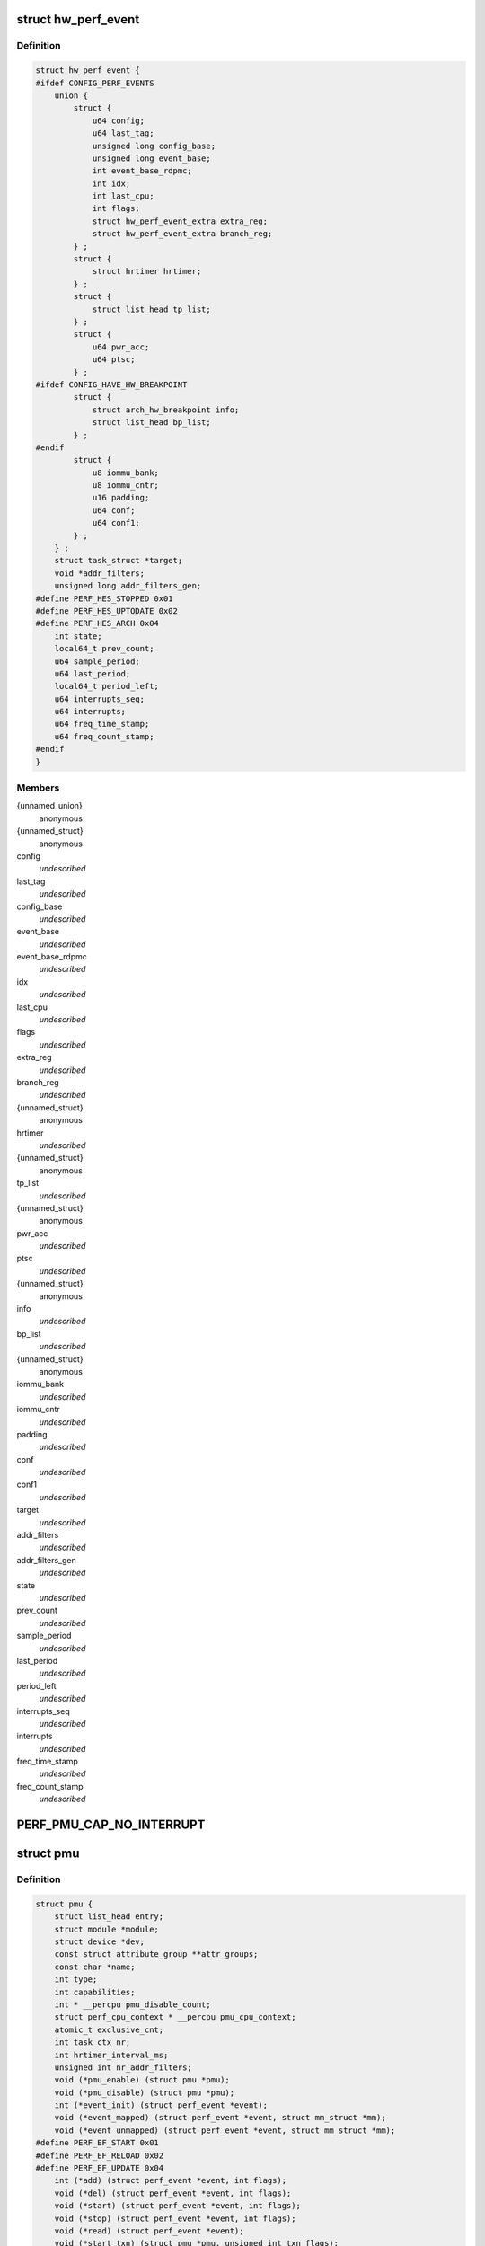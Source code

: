 .. -*- coding: utf-8; mode: rst -*-
.. src-file: include/linux/perf_event.h

.. _`hw_perf_event`:

struct hw_perf_event
====================

.. c:type:: struct hw_perf_event

    performance event hardware details:

.. _`hw_perf_event.definition`:

Definition
----------

.. code-block:: c

    struct hw_perf_event {
    #ifdef CONFIG_PERF_EVENTS
        union {
            struct {
                u64 config;
                u64 last_tag;
                unsigned long config_base;
                unsigned long event_base;
                int event_base_rdpmc;
                int idx;
                int last_cpu;
                int flags;
                struct hw_perf_event_extra extra_reg;
                struct hw_perf_event_extra branch_reg;
            } ;
            struct {
                struct hrtimer hrtimer;
            } ;
            struct {
                struct list_head tp_list;
            } ;
            struct {
                u64 pwr_acc;
                u64 ptsc;
            } ;
    #ifdef CONFIG_HAVE_HW_BREAKPOINT
            struct {
                struct arch_hw_breakpoint info;
                struct list_head bp_list;
            } ;
    #endif
            struct {
                u8 iommu_bank;
                u8 iommu_cntr;
                u16 padding;
                u64 conf;
                u64 conf1;
            } ;
        } ;
        struct task_struct *target;
        void *addr_filters;
        unsigned long addr_filters_gen;
    #define PERF_HES_STOPPED 0x01
    #define PERF_HES_UPTODATE 0x02
    #define PERF_HES_ARCH 0x04
        int state;
        local64_t prev_count;
        u64 sample_period;
        u64 last_period;
        local64_t period_left;
        u64 interrupts_seq;
        u64 interrupts;
        u64 freq_time_stamp;
        u64 freq_count_stamp;
    #endif
    }

.. _`hw_perf_event.members`:

Members
-------

{unnamed_union}
    anonymous

{unnamed_struct}
    anonymous

config
    *undescribed*

last_tag
    *undescribed*

config_base
    *undescribed*

event_base
    *undescribed*

event_base_rdpmc
    *undescribed*

idx
    *undescribed*

last_cpu
    *undescribed*

flags
    *undescribed*

extra_reg
    *undescribed*

branch_reg
    *undescribed*

{unnamed_struct}
    anonymous

hrtimer
    *undescribed*

{unnamed_struct}
    anonymous

tp_list
    *undescribed*

{unnamed_struct}
    anonymous

pwr_acc
    *undescribed*

ptsc
    *undescribed*

{unnamed_struct}
    anonymous

info
    *undescribed*

bp_list
    *undescribed*

{unnamed_struct}
    anonymous

iommu_bank
    *undescribed*

iommu_cntr
    *undescribed*

padding
    *undescribed*

conf
    *undescribed*

conf1
    *undescribed*

target
    *undescribed*

addr_filters
    *undescribed*

addr_filters_gen
    *undescribed*

state
    *undescribed*

prev_count
    *undescribed*

sample_period
    *undescribed*

last_period
    *undescribed*

period_left
    *undescribed*

interrupts_seq
    *undescribed*

interrupts
    *undescribed*

freq_time_stamp
    *undescribed*

freq_count_stamp
    *undescribed*

.. _`perf_pmu_cap_no_interrupt`:

PERF_PMU_CAP_NO_INTERRUPT
=========================

.. c:function::  PERF_PMU_CAP_NO_INTERRUPT()

    :capabilities flags

.. _`pmu`:

struct pmu
==========

.. c:type:: struct pmu

    generic performance monitoring unit

.. _`pmu.definition`:

Definition
----------

.. code-block:: c

    struct pmu {
        struct list_head entry;
        struct module *module;
        struct device *dev;
        const struct attribute_group **attr_groups;
        const char *name;
        int type;
        int capabilities;
        int * __percpu pmu_disable_count;
        struct perf_cpu_context * __percpu pmu_cpu_context;
        atomic_t exclusive_cnt;
        int task_ctx_nr;
        int hrtimer_interval_ms;
        unsigned int nr_addr_filters;
        void (*pmu_enable) (struct pmu *pmu);
        void (*pmu_disable) (struct pmu *pmu);
        int (*event_init) (struct perf_event *event);
        void (*event_mapped) (struct perf_event *event, struct mm_struct *mm);
        void (*event_unmapped) (struct perf_event *event, struct mm_struct *mm);
    #define PERF_EF_START 0x01
    #define PERF_EF_RELOAD 0x02
    #define PERF_EF_UPDATE 0x04
        int (*add) (struct perf_event *event, int flags);
        void (*del) (struct perf_event *event, int flags);
        void (*start) (struct perf_event *event, int flags);
        void (*stop) (struct perf_event *event, int flags);
        void (*read) (struct perf_event *event);
        void (*start_txn) (struct pmu *pmu, unsigned int txn_flags);
        int (*commit_txn) (struct pmu *pmu);
        void (*cancel_txn) (struct pmu *pmu);
        int (*event_idx) (struct perf_event *event);
        void (*sched_task) (struct perf_event_context *ctx, bool sched_in);
        size_t task_ctx_size;
        void *(*setup_aux) (int cpu, void **pages, int nr_pages, bool overwrite);
        void (*free_aux) (void *aux);
        int (*addr_filters_validate) (struct list_head *filters);
        void (*addr_filters_sync) (struct perf_event *event);
        int (*filter_match) (struct perf_event *event);
    }

.. _`pmu.members`:

Members
-------

entry
    *undescribed*

module
    *undescribed*

dev
    *undescribed*

attr_groups
    *undescribed*

name
    *undescribed*

type
    *undescribed*

capabilities
    *undescribed*

pmu_disable_count
    *undescribed*

pmu_cpu_context
    *undescribed*

exclusive_cnt
    *undescribed*

task_ctx_nr
    *undescribed*

hrtimer_interval_ms
    *undescribed*

nr_addr_filters
    *undescribed*

pmu_enable
    *undescribed*

pmu_disable
    *undescribed*

event_init
    *undescribed*

event_mapped
    *undescribed*

event_unmapped
    *undescribed*

add
    *undescribed*

del
    *undescribed*

start
    *undescribed*

stop
    *undescribed*

read
    *undescribed*

start_txn
    *undescribed*

commit_txn
    *undescribed*

cancel_txn
    *undescribed*

event_idx
    *undescribed*

sched_task
    *undescribed*

task_ctx_size
    *undescribed*

setup_aux
    *undescribed*

free_aux
    *undescribed*

addr_filters_validate
    *undescribed*

addr_filters_sync
    *undescribed*

filter_match
    *undescribed*

.. _`perf_addr_filter`:

struct perf_addr_filter
=======================

.. c:type:: struct perf_addr_filter

    address range filter definition

.. _`perf_addr_filter.definition`:

Definition
----------

.. code-block:: c

    struct perf_addr_filter {
        struct list_head entry;
        struct inode *inode;
        unsigned long offset;
        unsigned long size;
        unsigned int range : 1, filter : 1;
    }

.. _`perf_addr_filter.members`:

Members
-------

entry
    event's filter list linkage

inode
    object file's inode for file-based filters

offset
    filter range offset

size
    filter range size

range
    1: range, 0: address

filter
    1: filter/start, 0: stop

.. _`perf_addr_filter.description`:

Description
-----------

This is a hardware-agnostic filter configuration as specified by the user.

.. _`perf_addr_filters_head`:

struct perf_addr_filters_head
=============================

.. c:type:: struct perf_addr_filters_head

    container for address range filters

.. _`perf_addr_filters_head.definition`:

Definition
----------

.. code-block:: c

    struct perf_addr_filters_head {
        struct list_head list;
        raw_spinlock_t lock;
        unsigned int nr_file_filters;
    }

.. _`perf_addr_filters_head.members`:

Members
-------

list
    list of filters for this event

lock
    spinlock that serializes accesses to the \ ``list``\  and event's
    (and its children's) filter generations.

nr_file_filters
    number of file-based filters

.. _`perf_addr_filters_head.description`:

Description
-----------

A child event will use parent's \ ``list``\  (and therefore \ ``lock``\ ), so they are
bundled together; see \ :c:func:`perf_event_addr_filters`\ .

.. _`perf_event_state`:

enum perf_event_state
=====================

.. c:type:: enum perf_event_state

    the states of a event

.. _`perf_event_state.definition`:

Definition
----------

.. code-block:: c

    enum perf_event_state {
        PERF_EVENT_STATE_DEAD,
        PERF_EVENT_STATE_EXIT,
        PERF_EVENT_STATE_ERROR,
        PERF_EVENT_STATE_OFF,
        PERF_EVENT_STATE_INACTIVE,
        PERF_EVENT_STATE_ACTIVE
    };

.. _`perf_event_state.constants`:

Constants
---------

PERF_EVENT_STATE_DEAD
    *undescribed*

PERF_EVENT_STATE_EXIT
    *undescribed*

PERF_EVENT_STATE_ERROR
    *undescribed*

PERF_EVENT_STATE_OFF
    *undescribed*

PERF_EVENT_STATE_INACTIVE
    *undescribed*

PERF_EVENT_STATE_ACTIVE
    *undescribed*

.. _`perf_event`:

struct perf_event
=================

.. c:type:: struct perf_event

    performance event kernel representation:

.. _`perf_event.definition`:

Definition
----------

.. code-block:: c

    struct perf_event {
    #ifdef CONFIG_PERF_EVENTS
        struct list_head event_entry;
        struct list_head group_entry;
        struct list_head sibling_list;
        struct list_head migrate_entry;
        struct hlist_node hlist_entry;
        struct list_head active_entry;
        int nr_siblings;
        int event_caps;
        int group_caps;
        struct perf_event *group_leader;
        struct pmu *pmu;
        void *pmu_private;
        enum perf_event_state state;
        unsigned int attach_state;
        local64_t count;
        atomic64_t child_count;
        u64 total_time_enabled;
        u64 total_time_running;
        u64 tstamp;
        u64 shadow_ctx_time;
        struct perf_event_attr attr;
        u16 header_size;
        u16 id_header_size;
        u16 read_size;
        struct hw_perf_event hw;
        struct perf_event_context *ctx;
        atomic_long_t refcount;
        atomic64_t child_total_time_enabled;
        atomic64_t child_total_time_running;
        struct mutex child_mutex;
        struct list_head child_list;
        struct perf_event *parent;
        int oncpu;
        int cpu;
        struct list_head owner_entry;
        struct task_struct *owner;
        struct mutex mmap_mutex;
        atomic_t mmap_count;
        struct ring_buffer *rb;
        struct list_head rb_entry;
        unsigned long rcu_batches;
        int rcu_pending;
        wait_queue_head_t waitq;
        struct fasync_struct *fasync;
        int pending_wakeup;
        int pending_kill;
        int pending_disable;
        struct irq_work pending;
        atomic_t event_limit;
        struct perf_addr_filters_head addr_filters;
        unsigned long *addr_filters_offs;
        unsigned long addr_filters_gen;
        void (*destroy)(struct perf_event *);
        struct rcu_head rcu_head;
        struct pid_namespace *ns;
        u64 id;
        u64 (*clock)(void);
        perf_overflow_handler_t overflow_handler;
        void *overflow_handler_context;
    #ifdef CONFIG_BPF_SYSCALL
        perf_overflow_handler_t orig_overflow_handler;
        struct bpf_prog *prog;
    #endif
    #ifdef CONFIG_EVENT_TRACING
        struct trace_event_call *tp_event;
        struct event_filter *filter;
    #ifdef CONFIG_FUNCTION_TRACER
        struct ftrace_ops ftrace_ops;
    #endif
    #endif
    #ifdef CONFIG_CGROUP_PERF
        struct perf_cgroup *cgrp;
    #endif
        struct list_head sb_list;
    #endif
    }

.. _`perf_event.members`:

Members
-------

event_entry
    *undescribed*

group_entry
    *undescribed*

sibling_list
    *undescribed*

migrate_entry
    *undescribed*

hlist_entry
    *undescribed*

active_entry
    *undescribed*

nr_siblings
    *undescribed*

event_caps
    *undescribed*

group_caps
    *undescribed*

group_leader
    *undescribed*

pmu
    *undescribed*

pmu_private
    *undescribed*

state
    *undescribed*

attach_state
    *undescribed*

count
    *undescribed*

child_count
    *undescribed*

total_time_enabled
    *undescribed*

total_time_running
    *undescribed*

tstamp
    *undescribed*

shadow_ctx_time
    *undescribed*

attr
    *undescribed*

header_size
    *undescribed*

id_header_size
    *undescribed*

read_size
    *undescribed*

hw
    *undescribed*

ctx
    *undescribed*

refcount
    *undescribed*

child_total_time_enabled
    *undescribed*

child_total_time_running
    *undescribed*

child_mutex
    *undescribed*

child_list
    *undescribed*

parent
    *undescribed*

oncpu
    *undescribed*

cpu
    *undescribed*

owner_entry
    *undescribed*

owner
    *undescribed*

mmap_mutex
    *undescribed*

mmap_count
    *undescribed*

rb
    *undescribed*

rb_entry
    *undescribed*

rcu_batches
    *undescribed*

rcu_pending
    *undescribed*

waitq
    *undescribed*

fasync
    *undescribed*

pending_wakeup
    *undescribed*

pending_kill
    *undescribed*

pending_disable
    *undescribed*

pending
    *undescribed*

event_limit
    *undescribed*

addr_filters
    *undescribed*

addr_filters_offs
    *undescribed*

addr_filters_gen
    *undescribed*

destroy
    *undescribed*

rcu_head
    *undescribed*

ns
    *undescribed*

id
    *undescribed*

clock
    *undescribed*

overflow_handler
    *undescribed*

overflow_handler_context
    *undescribed*

orig_overflow_handler
    *undescribed*

prog
    *undescribed*

tp_event
    *undescribed*

filter
    *undescribed*

ftrace_ops
    *undescribed*

cgrp
    *undescribed*

sb_list
    *undescribed*

.. _`perf_event_context`:

struct perf_event_context
=========================

.. c:type:: struct perf_event_context

    event context structure

.. _`perf_event_context.definition`:

Definition
----------

.. code-block:: c

    struct perf_event_context {
        struct pmu *pmu;
        raw_spinlock_t lock;
        struct mutex mutex;
        struct list_head active_ctx_list;
        struct list_head pinned_groups;
        struct list_head flexible_groups;
        struct list_head event_list;
        int nr_events;
        int nr_active;
        int is_active;
        int nr_stat;
        int nr_freq;
        int rotate_disable;
        atomic_t refcount;
        struct task_struct *task;
        u64 time;
        u64 timestamp;
        struct perf_event_context *parent_ctx;
        u64 parent_gen;
        u64 generation;
        int pin_count;
    #ifdef CONFIG_CGROUP_PERF
        int nr_cgroups;
    #endif
        void *task_ctx_data;
        struct rcu_head rcu_head;
    }

.. _`perf_event_context.members`:

Members
-------

pmu
    *undescribed*

lock
    *undescribed*

mutex
    *undescribed*

active_ctx_list
    *undescribed*

pinned_groups
    *undescribed*

flexible_groups
    *undescribed*

event_list
    *undescribed*

nr_events
    *undescribed*

nr_active
    *undescribed*

is_active
    *undescribed*

nr_stat
    *undescribed*

nr_freq
    *undescribed*

rotate_disable
    *undescribed*

refcount
    *undescribed*

task
    *undescribed*

time
    *undescribed*

timestamp
    *undescribed*

parent_ctx
    *undescribed*

parent_gen
    *undescribed*

generation
    *undescribed*

pin_count
    *undescribed*

nr_cgroups
    *undescribed*

task_ctx_data
    *undescribed*

rcu_head
    *undescribed*

.. _`perf_cpu_context`:

struct perf_cpu_context
=======================

.. c:type:: struct perf_cpu_context

    per cpu event context structure

.. _`perf_cpu_context.definition`:

Definition
----------

.. code-block:: c

    struct perf_cpu_context {
        struct perf_event_context ctx;
        struct perf_event_context *task_ctx;
        int active_oncpu;
        int exclusive;
        raw_spinlock_t hrtimer_lock;
        struct hrtimer hrtimer;
        ktime_t hrtimer_interval;
        unsigned int hrtimer_active;
    #ifdef CONFIG_CGROUP_PERF
        struct perf_cgroup *cgrp;
        struct list_head cgrp_cpuctx_entry;
    #endif
        struct list_head sched_cb_entry;
        int sched_cb_usage;
        int online;
    }

.. _`perf_cpu_context.members`:

Members
-------

ctx
    *undescribed*

task_ctx
    *undescribed*

active_oncpu
    *undescribed*

exclusive
    *undescribed*

hrtimer_lock
    *undescribed*

hrtimer
    *undescribed*

hrtimer_interval
    *undescribed*

hrtimer_active
    *undescribed*

cgrp
    *undescribed*

cgrp_cpuctx_entry
    *undescribed*

sched_cb_entry
    *undescribed*

sched_cb_usage
    *undescribed*

online
    *undescribed*

.. This file was automatic generated / don't edit.

